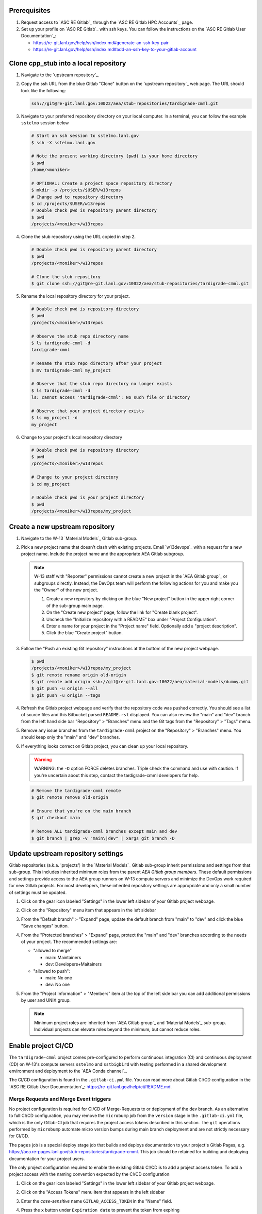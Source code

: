 *************
Prerequisites
*************

1. Request access to `ASC RE Gitlab`_ through the `ASC RE Gitlab HPC Accounts`_
   page.
2. Set up your profile on `ASC RE Gitlab`_ with ssh keys. You can follow the
   instructions on the `ASC RE Gitlab User Documentation`_:

   * https://re-git.lanl.gov/help/ssh/index.md#generate-an-ssh-key-pair
   * https://re-git.lanl.gov/help/ssh/index.md#add-an-ssh-key-to-your-gitlab-account

***************************************
Clone cpp\_stub into a local repository
***************************************

1. Navigate to the `upstream repository`_.

2. Copy the ssh URL from the blue Gitlab "Clone" button on the
   `upstream repository`_ web page. The URL should look like the following:

   .. code-block:: bash

      ssh://git@re-git.lanl.gov:10022/aea/stub-repositories/tardigrade-cmml.git

3. Navigate to your preferred repository directory on your local computer. In a
   terminal, you can follow the example ``sstelmo`` session below

   .. code-block:: bash

      # Start an ssh session to sstelmo.lanl.gov
      $ ssh -X sstelmo.lanl.gov

      # Note the present working directory (pwd) is your home directory
      $ pwd
      /home/<moniker>

      # OPTIONAL: Create a project space repository directory
      $ mkdir -p /projects/$USER/w13repos
      # Change pwd to repository directory
      $ cd /projects/$USER/w13repos
      # Double check pwd is repository parent directory
      $ pwd
      /projects/<moniker>/w13repos

4. Clone the stub repository using the URL copied in step 2.

   .. code-block:: bash

      # Double check pwd is repository parent directory
      $ pwd
      /projects/<moniker>/w13repos

      # Clone the stub repository
      $ git clone ssh://git@re-git.lanl.gov:10022/aea/stub-repositories/tardigrade-cmml.git

5. Rename the local repository directory for your project.

   .. code-block:: bash

      # Double check pwd is repository directory
      $ pwd
      /projects/<moniker>/w13repos

      # Observe the stub repo directory name
      $ ls tardigrade-cmml -d
      tardigrade-cmml

      # Rename the stub repo directory after your project
      $ mv tardigrade-cmml my_project

      # Observe that the stub repo directory no longer exists
      $ ls tardigrade-cmml -d
      ls: cannot access 'tardigrade-cmml': No such file or directory

      # Observe that your project directory exists
      $ ls my_project -d
      my_project

6. Change to your project's local repository directory

   .. code-block:: bash

      # Double check pwd is repository directory
      $ pwd
      /projects/<moniker>/w13repos

      # Change to your project directory
      $ cd my_project

      # Double check pwd is your project directory
      $ pwd
      /projects/<moniker>/w13repos/my_project

********************************
Create a new upstream repository
********************************

1. Navigate to the W-13 `Material Models`_ Gitlab sub-group.

2. Pick a new project name that doesn't clash with existing projects. Email `w13devops`_ with a request for a new
   project name. Include the project name and the appropriate AEA Gitlab subgroup.

   .. note::

      W-13 staff with "Reporter" permissions cannot create a new project in the `AEA Gitlab group`_ or subgroups directly.
      Instead, the DevOps team will perform the following actions for you and make you the "Owner" of the new project.

      1. Create a new repository by clicking on the blue "New project" button in the
         upper right corner of the sub-group main page.

      2. On the "Create new project" page, follow the link for "Create blank project".

      3. Uncheck the "Initialize repository with a README" box under "Project Configuration".

      4. Enter a name for your project in the "Project name" field. Optionally add a
         "project description".

      5. Click the blue "Create project" button.

3. Follow the "Push an existing Git repository" instructions at the bottom of
   the new project webpage.

   .. code-block:: bash

      $ pwd
      /projects/<moniker>/w13repos/my_project
      $ git remote rename origin old-origin
      $ git remote add origin ssh://git@re-git.lanl.gov:10022/aea/material-models/dummy.git
      $ git push -u origin --all
      $ git push -u origin --tags

4. Refresh the Gitlab project webpage and verify that the repository code was pushed
   correctly. You should see a list of source files and this Bitbucket parsed
   ``README.rst`` displayed. You can also review the "main" and "dev" branch from
   the left hand side bar "Repository" > "Branches" menu and the Git tags from the
   "Repository" > "Tags" menu.

5. Remove any issue branches from the ``tardigrade-cmml`` project on the "Repository" >
   "Branches" menu. You should keep only the "main" and "dev" branches.

6. If everything looks correct on Gitlab project, you can clean up your local
   repository.

   .. warning::

      WARNING: the ``-D`` option FORCE deletes branches. Triple check the
      command and use with caution. If you're uncertain about this step, contact the
      tardigrade-cmml developers for help.

   .. code-block:: bash

      # Remove the tardigrade-cmml remote
      $ git remote remove old-origin

      # Ensure that you're on the main branch
      $ git checkout main

      # Remove ALL tardigrade-cmml branches except main and dev
      $ git branch | grep -v "main\|dev" | xargs git branch -D

***********************************
Update upstream repository settings
***********************************

Gitlab repositories (a.k.a. 'projects') in the `Material Models`_ Gitlab
sub-group inherit permissions and settings from that sub-group. This includes
inherited minimum roles from the parent `AEA Gitlab group members`. These
default permissions and settings provide access to the AEA group runners on W-13
compute servers and minimize the DevOps work required for new Gitlab projects.
For most developers, these inherited repository settings are appropriate and
only a small number of settings must be updated.

1. Click on the gear icon labeled "Settings" in the lower left sidebar of your
   Gitlab project webpage.

2. Click on the "Repository" menu item that appears in the left sidebar

3. From the "Default branch" > "Expand" page, update the default branch from
   "main" to "dev" and click the blue "Save changes" button.

4. From the "Protected branches" > "Expand" page, protect the "main" and "dev"
   branches according to the needs of your project. The recommended settings are:

   * "allowed to merge"

     * main: Maintainers
     * dev: Developers+Maitainers

   * "allowed to push":

     * main: No one
     * dev: No one

5. From the "Project Information" > "Members" item at the top of the left side
   bar you can add additional permissions by user and UNIX group.

   .. note::

      Minimum project roles are inherited from `AEA Gitlab group`_ and `Material
      Models`_ sub-group.  Individual projects can elevate roles beyond the minimum,
      but cannot reduce roles.

********************
Enable project CI/CD
********************

The ``tardigrade-cmml`` project comes pre-configured to perform continuous integration (CI) and continuous deployment (CD) on
W-13's compute servers ``sstelmo`` and ``sstbigbird`` with testing performed in a shared development environment and
deployment to the `AEA Conda channel`_.

The CI/CD configuration is found in the ``.gitlab-ci.yml`` file. You can read more about Gitlab CI/CD configuration in
the `ASC RE Gitlab User Documentation`_: https://re-git.lanl.gov/help/ci/README.md.

Merge Requests and Merge Event triggers
=======================================

No project configuration is required for CI/CD of Merge-Requests to or deployment of the ``dev`` branch. As an
alternative to full CI/CD configuration, you may remove the ``microbump`` job from the ``version`` stage in the
``.gitlab-ci.yml`` file, which is the only Gitlab-CI job that requires the project access tokens described in this
section. The ``git`` operations performed by ``microbump`` automate micro version bumps during main branch deployment
and are not strictly necessary for CI/CD.

The ``pages`` job is a special deploy stage job that builds and deploys
documentation to your project's Gitlab Pages, e.g.
https://aea.re-pages.lanl.gov/stub-repositories/tardigrade-cmml. This job should be
retained for building and deploying documentation for your project users.

The only project configuration required to enable the existing Gitlab CI/CD is
to add a project access token. To add a project access with the naming
convention expected by the CI/CD configuration

1. Click on the gear icon labeled "Settings" in the lower left sidebar of your
   Gitlab project webpage.

2. Click on the "Access Tokens" menu item that appears in the left sidebar

3. Enter the *case-sensitive* name ``GITLAB_ACCESS_TOKEN`` in the "Name" field.

4. Press the ``x`` button under ``Expiration date`` to prevent the token from expiring

5. Select the ``Maintainer`` role in ``Select a role``

6. Check the ``api`` and ``write_repository`` Scope check boxes. Leave the
   remaining check boxes *unchecked*.

7. Click the blue "Create project access token" button.

8. Copy the text in the "Your new project access token" field.

   .. warning::

      When you navigate away from this page, the access token will *NEVER* be
      visible again. If your copy operation fails or if you overwrite the access token
      in your clipboard, you will need to "revoke" the existing access token from the
      "Active project access tokens" table available on the "Access Tokens" webpage
      and create a new access token from scratch.

      It may be helpful to *TEMPORARILY* copy the access token to an
      intermediate text file for steps 7-10. This access token provides write access
      to your project. *DO NOT SAVE THIS ACCESS TOKEN TO A PLAIN TEXT FILE*.

9. Navigate to the "CI/CD" menu item under "Settings" in the left sidebar.

10. Expand the "Variables" section of the "CI/CD" webpage.

11. Click the blue "Add variable" button.

12. Enter ``GITLAB_ACCESS_TOKEN`` in the "Key" field. This variable name is
    case-sensitive.

13. Paste the access token into the "Value" field.

14. Check both the "Protect Variable" and "Mask Variable" check boxes.

    .. warning::

       Failure to check "Protect Variable" will expose your access token to all
       ASC RE Gitlab runners for all CI/CD pipeline executions on all project
       branches. This may inadvertently expose write access to your project on
       future Gitlab mirrored projects, to users who otherwise have no write access, to
       accidental direct pushes on production branches, or on servers not owned by
       W-13.

    .. warning::

       Failure to check "Mask Variable" will expose your access token in plain
       text in all Gitlab project log files on all servers where the CI/CD is
       performed. It will also expose your access token in plain text on the Gitlab
       CI/CD "Varibles" webpage for all users with project roles of Developer or
       greater access.

15. Click the green "Add variable" button.

16. Click on the "Repository" menu item under the "Settings" item in the left
    sidebar.

17. Expand the "Protected branches" section of the "Repository" webpage.

18. Add the project access token, ``GITLAB_ACCESS_TOKEN``, to the "Allowed to
    push" drop down menu of the "main" and "dev" branches.

Scheduled Triggers
==================

The ``.gitlab-ci.yml`` file ``test`` job includes the ``scheduled`` trigger for scheduled pipelines:
https://docs.gitlab.com/ee/ci/pipelines/schedules.html. You can read more in the Gitlab documentation for how to
schedule a pipeline from the Gitlab webpage GUI. This project recommends a quarterly or monthly scheduled test for the
``main`` branch for any project with infrequent or intermittent development activity.

*******************
Update project name
*******************

.. note::

   The remaining steps are a truncated version of the `Gitlab Flow`_ workflow.
   Critically, these steps will omit the Gitlab issue creation and Gitlab
   Merge-Request (MR) steps. This step-by-step guide will focus on the Git
   operations performed in the your local repository. The Gitlab MR steps are
   described in greater detail in the `Gitlab Flow`_ documentation.

1. Create a branch for your project name updates using your project's branch
   naming conventions if they exist.

   .. code-block:: bash

      $ pwd
      /projects/<moniker>/w13repos/my_project
      $ git checkout -b feature/project-name-updates
      $ git branch
        dev
      * feature/project-name-updates
        main

2. Search for all instances of ``tardigrade-cmml``. The list of occurrences will look
   quite long, but we can search and replace with ``sed`` to avoid manual file
   edits. The session below is an example, the exact output may change but the
   commands should work regardless of project re-organization or evolving features.
   The ellipsis indicates truncated output.

   .. code-block:: bash

      $ pwd
      /projects/<moniker>/w13repos/my_project

      # Recursive, case-insensitive search and count occurrences
      $ grep -ri tardigrade-cmml . --exclude-dir={build,.git} | wc -l
      57

      # Recursive, case-insensitive search and display
      $ grep -ri tardigrade-cmml . --exclude-dir={build,.git}
      ...

      # Clean list of files with project name
      $ grep -ri tardigrade-cmml . --exclude-dir={build,.git} -l
      ./CMakeLists.txt
      ./docs/api.rst
      ./docs/devops.rst
      ./README.md
      ./set_vars.sh
      ./src/cpp/tardigrade-cmml.cpp
      ./src/cpp/tardigrade-cmml.h
      ./src/cpp/tests/test_tardigrade-cmml.cpp

3. Search and replace from command line

   .. code-block:: bash

      $ pwd
      /projects/<moniker>/w13repos/my_project

      # Replace lower case occurrences in place
      $ sed -i 's/tardigrade-cmml/my_project/g' $(grep -ri tardigrade-cmml . --exclude-dir={build,.git} -l)
      $ grep -ri tardigrade-cmml . --exclude-dir={build,.git} -l
      ./src/cpp/tardigrade-cmml.h

      # Replace upper case occurrences in place
      $ sed -i 's/TARDIGRADE-CMML/MY_PROJECT/g' $(grep -ri tardigrade-cmml . --exclude-dir={build,.git} -l)

4. Verify no more occurrences of project name ``tardigrade-cmml``

   .. code-block:: bash

      $ pwd
      /projects/<moniker>/w13repos/my_project
      $ grep -ri tardigrade-cmml . --exclude-dir={build,.git} | wc -l
      0
      $ grep -ri tardigrade-cmml . --exclude-dir={build,.git}
      # no stdout to terminal because no occurrences found
      $ grep -ri tardigrade-cmml . --exclude-dir={build,.git} -l
      # no stdout to terminal because no files found

5. Search and replace camelCase project name occurrences, e.g. ``tardigrade-cmml``.

   .. code-block:: bash

      $ grep -r tardigrade-cmml . --exclude-dir={build,.git}
      ...
      $ sed -i 's/tardigrade-cmml/myProject/g' $(grep -r tardigrade-cmml . --exclude-dir={build,.git} -l)
      $ grep -r tardigrade-cmml . --exclude-dir={build,.git} -l
      # no stdout to terminal because no files found

6. Find files containing the project in their file name

   .. code-block:: bash

      $ pwd
      /projects/<moniker>/w13repos/my_project
      $ find . -type d \( -name .git -o -name build \) -prune -false -o -name "*tardigrade-cmml*"
      ./src/cpp/tardigrade-cmml.cpp
      ./src/cpp/tardigrade-cmml.h
      ./src/cpp/tests/test_tardigrade-cmml.cpp

7. Rename files after current project

   .. note::

      The ``rename`` bash command is common, but not ubiquitous, to UNIX-like operating systems. If the following
      ``rename`` command returns an error message, run the find command and manually update file names.

   .. code-block:: bash

      # Show files that require a name change
      find . -type d \( -name .git -o -name build \) -prune -false -o -name "*tardigrade-cmml*"

      # Regex file name change
      $ rename tardigrade-cmml my_project $(find . -type d \( -name .git -o -name build \) -prune -false -o -name "*tardigrade-cmml*")

8. Stage the file name changes for a commit

   .. code-block:: bash

      $ pwd
      /projects/<moniker>/w13repos/my_project

      # Track the new files
      $ git add $(git ls-files --deleted | sed 's/tardigrade-cmml/my_project/g')

      # Stop tracking the old files
      $ git rm $(git ls-files --deleted)

      # Confirm that Git understands the name change (precise file list may change)
      $ git status
      <truncated>
      Changes to be committed:
        (use "git restore --staged <file>..." to unstage)
      renamed:    modulefiles/tardigrade-cmml-env -> modulefiles/my_project-env
      renamed:    src/cpp/tardigrade-cmml.cpp -> src/cpp/my_project.cpp
      renamed:    src/cpp/tardigrade-cmml.h -> src/cpp/my_project.h
      renamed:    src/cpp/tardigrade-cmml_umat.cpp -> src/cpp/my_project_umat.cpp
      renamed:    src/cpp/tardigrade-cmml_umat.h -> src/cpp/my_project_umat.h
      renamed:    src/cpp/tests/test_tardigrade-cmml.cpp -> src/cpp/tests/test_my_project.cpp

9. Commit and push your changes to your "remote" or "fork" repository

   .. code-block:: bash

      $ git commit -m "FEAT: replace tardigrade-cmml with my_project throughout repository"
      $ git push origin feature/project-name-updates

You can also perform some cleanup in your documentation directory to remove this
walk-through.

From here, the W-13 workflows would return to the Gitlab webpage and submit a
Merge-Request from the ``feature/project-name-updates`` branch of the upstream
repository to the ``dev`` branch of your "Material Models/my_project"
repository. If the ``.gitlab-ci.yml`` file has been kept, the Merge-Request will
automatically begin running the repository build and test job for continuous
integration (CI). No CI/CD configuration is required for Merge-Requests to or
deployment of the ``dev`` branch.

.. note::

   For Merge-Request and CI/CD of the ``main`` branch, see the previous CI/CD
   configuration section in this setup guide.

***********
Final Notes
***********

For continuing development, W-13 workflows recommend that you should keep the
upstream repository production branches, ``dev`` and ``main``, clean from
development work and *NEVER* develop directly on the ``dev`` and ``main``
branches of your local repository. Limit development work to ``feature/thing``
type branches on your local repo and frequently commit changes and push from the
local feature branch back to the upstream repository.

Happy hacking!
